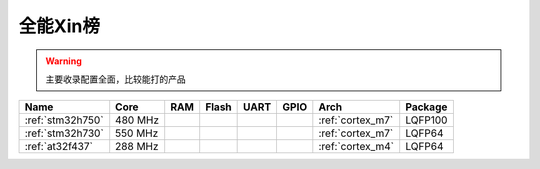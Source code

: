
.. _top:

全能Xin榜
============

.. warning::
    主要收录配置全面，比较能打的产品




.. list-table::
    :header-rows:  1

    * - Name
      - Core
      - RAM
      - Flash
      - UART
      - GPIO
      - Arch
      - Package
    * - :ref:`stm32h750`
      - 480 MHz
      -
      -
      -
      -
      - :ref:`cortex_m7`
      - LQFP100
    * - :ref:`stm32h730`
      - 550 MHz
      -
      -
      -
      -
      -  :ref:`cortex_m7`
      - LQFP64
    * - :ref:`at32f437`
      - 288 MHz
      -
      -
      -
      -
      - :ref:`cortex_m4`
      - LQFP64
